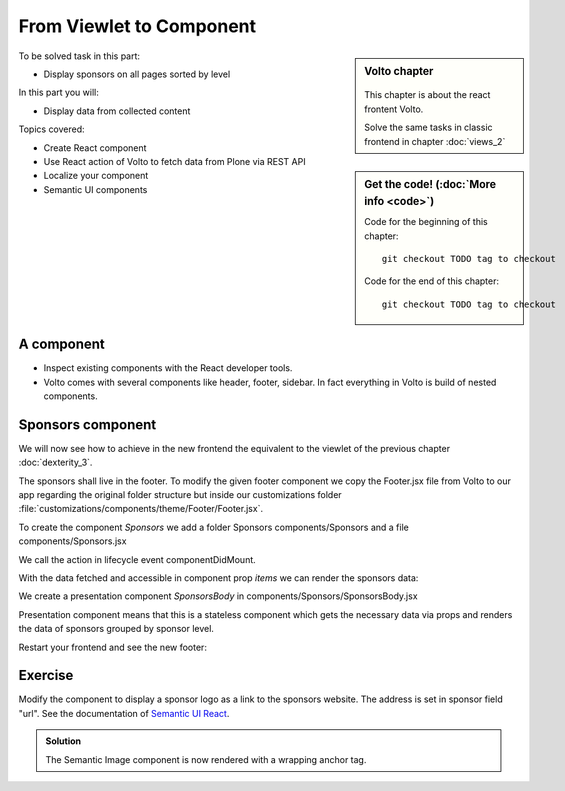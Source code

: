 .. _volto-component-label:

From Viewlet to Component
=========================

.. sidebar:: Volto chapter

  .. figure:: _static/Volto.svg
     :alt: Volto Logo

  This chapter is about the react frontent Volto.

  Solve the same tasks in classic frontend in chapter :doc:`views_2`


.. sidebar:: Get the code! (:doc:`More info <code>`)

   Code for the beginning of this chapter::

       git checkout TODO tag to checkout

   Code for the end of this chapter::

        git checkout TODO tag to checkout


To be solved task in this part:

* Display sponsors on all pages sorted by level

In this part you will:

* Display data from collected content

Topics covered:

* Create React component
* Use React action of Volto to fetch data from Plone via REST API
* Localize your component
* Semantic UI components


.. _volto-component-component-label:

A component
-----------

.. only:: not presentation

  A component is a block of information independent of the content of the current page. It can be placed in various locations on a site, even multiple times on one page.

* Inspect existing components with the React developer tools.
* Volto comes with several components like header, footer, sidebar. In fact everything in Volto is build of nested components.

.. _volto-component-sponsors-label:

Sponsors component
------------------

We will now see how to achieve in the new frontend the equivalent to the viewlet of the previous chapter :doc:`dexterity_3`.

The sponsors shall live in the footer. To modify the given footer component we copy the Footer.jsx file from Volto to our app regarding the original folder structure but inside our customizations folder :file:`customizations/components/theme/Footer/Footer.jsx`.

.. only:: not presentation

  In this file we can now modify the returned html by adding a subcomponent *Sponsors* which we have to create.

.. code-block:: jsx
    :linenos:
    :emphasize-lines: 9

    const Footer = ({ intl }) => (
      <>
        <Segment
          role="contentinfo"
          vertical
          padded
        >
          <Container>
            <Sponsors />
            ...

.. only:: not presentation

  We import this to be created component at the top of our new footer component with a

.. code-block:: jsx
    :linenos:

    import { Sponsors } from '../../../../components'; TODO path of subcomponent

.. only:: not presentation

    This shows an additional component.

    * It is visible on all content.
    * Later on it can be made conditional if necessary.

To create the component *Sponsors* we add a folder Sponsors components/Sponsors and a file components/Sponsors.jsx

.. only:: not presentation

  In this file we can now define our new component as a class that extends Component. It calls the action getQueryStringResults from @plone/volto/actions
  For this it is not necessary to understand the redux way to store data in the global app store but you need to know that Volto actions fetching data do use the redux store to store fetched data.

  So if we call the action getQueryStringResults to fetch data of sponsors, that means data of Plone portal types "Sponsor", then we can access this data from the store.

  The **connection** to the store is made by the following code which passes the data of the store to the component prop *items*.

.. code-block:: jsx
    :linenos:
    :emphasize-lines: 5

    export default compose(
      injectIntl,
      connect(
        state => ({
          items: state.querystringsearch.subrequests.sponsors?.items || [],
        }),
        { getQueryStringResults },
      ),
    )(Sponsors);

We call the action in lifecycle event componentDidMount.

.. code-block:: jsx
    :linenos:

    componentDidMount() {
      this.props.getQueryStringResults('/', {...toSearchOptions, fullobjects: 1}, 'sponsors');
    }

With the data fetched and accessible in component prop *items* we can render the sponsors data:

.. code-block:: jsx
    :linenos:

    render() {
      const sponsorlist = this.props.items;
      return (
        <>
         <SponsorsBody sponsorlist={sponsorlist} />
        </>
    )}

.. only:: not presentation

  Keep in mind this common pattern to split a component in two parts: a container component to fetch data and a presentation component to render a presentation.


We create a presentation component *SponsorsBody* in components/Sponsors/SponsorsBody.jsx

Presentation component means that this is a stateless component which gets the necessary data via props and renders the data of sponsors grouped by sponsor level.

.. code-block:: jsx
    :linenos:
    :emphasize-lines: 33

    /**
     * sponsors presentation
     * @function SponsorsBody
     * @param {Array} sponsorlist list of sponsors with name, level, logo.
     * @returns {string} Markup of the component.
     `*/`
    const SponsorsBody = ({sponsorlist}) => {
      // ...

      const sponsors = groupedSponsors(sponsorlist);

      return (
        <Segment
          basic
          textAlign="center"
          className="sponsors"
          aria-label="Sponsors"
          inverted>
          <div className="sponsorheader">
            <h3 className="subheadline">
              <FormattedMessage
                id="Our sponsors do support and are supported of Plone."
                defaultMessage="Our sponsors do support and are supported of Plone."
              />
            </h3>
            <h2 className="headline">
            <FormattedMessage
              id="We ❤ our sponsors"
              defaultMessage="We ❤ our sponsors"
            />
            </h2>
          </div>
            {levelList()}
        </Segment>
      )
    }

    export default SponsorsBody


Restart your frontend and see the new footer:

.. figure:: _static/volto_component_sponsors.png



.. _volto-component-exercise-label:

Exercise
--------

Modify the component to display a sponsor logo as a link to the sponsors website. The address is set in sponsor field "url". See the documentation of `Semantic UI React <https://react.semantic-ui.com/elements/image/#types-link>`_.

..  admonition:: Solution
    :class: toggle

    .. code-block:: jsx
        :linenos:
        :emphasize-lines: 3-5

        <Image
          className="logo"
          as="a"
          href={item.url}
          target='_blank'
          src={flattenToAppURL(item.logo.scales.preview.download)}
          size="small"
          alt={item.title}
          title={item.level?.title + ' ' + item.title}
        />

    The Semantic Image component is now rendered with a wrapping anchor tag.

    .. code-block:: html
        :linenos:

        <a
          target="_blank"
          title="Gold Sponsor Violetta Systems"
          class="ui small image logo"
          href="https://www.nzz.ch">
            <img
              src="/sponsors/violetta-systems/@@images/d1db77a4-448d-4df3-af5a-bc944c182094.png"
              alt="Violetta Systems">
        </a>
